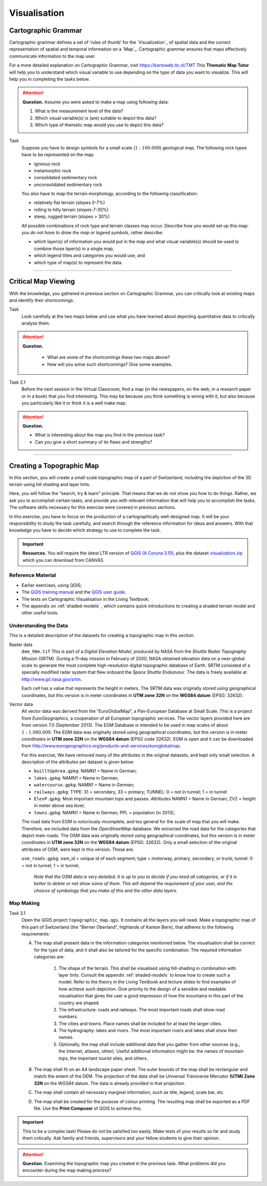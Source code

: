 Visualisation
=============




Cartographic Grammar
--------------------

Cartographic grammar defines a set of ‘rules of thumb’ for the `Visualization`_ of spatial data and the correct representation of spatial and temporal information on a `Map`_. Cartographic grammar ensures that maps effectively communicate information to the map user.

For a more detailed explanation on Cartographic Grammar, visit https://kartoweb.itc.nl/TMT 
This **Thematic Map Tutor** will help you to understand which visual variable to use depending on the type of data you want to visualize. This will help you in completing the tasks below.




.. attention:: 
   **Question.**
   Assume you were asked to make a map using following data:

   .. image:: _static/img/fysio-data.png 
      :align: center

   #. What is the measurement level of the data?
   #. Which visual variable(s) is (are) suitable to depict this data?
   #. Which type of thematic map would you use to depict this data?

Task
    Suppose you have to design symbols for a small scale (:math:`1:100.000`) geological map. The following rock types have to be represented on the map:
    
    + igneous rock
    + metamorphic rock
    + consolidated sedimentary rock
    + unconsolidated sedimentary rock

    You also have to map the terrain morphology, according to the following classification:

    + relatively flat terrain (slopes 0-7%)
    + rolling to hilly terrain (slopes 7-30%)
    + steep, rugged terrain (slopes > 30%)
 
    All possible combinations of rock type and terrain classes may occur. Describe how you would set up this map: you *do not have to draw the map or legend symbols*, rather describe:
    
    + which layer(s) of information you would put in the map and what visual variable(s) should be used to combine those layer(s) in a single map, 
    + which legend titles and categories you would use, and 
    + which type of map(s) to represent the data.

---------------------------------------------------------

Critical Map Viewing
--------------------

With the knowledge, you gathered in previous section on Cartographic Grammar, you can critically look at existing maps and identify their shortcomings.

Task
    Look carefully at the two maps below and use what you have learned about depicting quantitative data to critically analyse them. 

    .. image:: _static/img/alumni-map.png 
       :align: center

    .. image:: _static/img/construction-map.png 
       :align: center

.. attention:: 
   **Question.**
    
    + What are some of the shortcomings these two maps above?
    + How will you solve such shortcomings? Give some examples.


Task 2.1 
    Before the next session in the Virtual Classroom, find a map (in the newspapers, on the web, in a research paper or in a book) that you find interesting. This may be because you think something is wrong with it, but also because you particularly like it or think it is a well make map.

.. attention:: 
   **Question.**
   
   + What is interesting about the map you find in the previous task? 
   + Can you give a short summary of its flaws and strengths?


---------------------------------------------

Creating a Topographic Map
--------------------------

In this section, you will  create a small scale topographic map of a part of Switzerland, including  the depiction of the 3D terrain using hill shading and layer tints.

Here, you will follow the “search, try & learn” principle. That means that we do not show you how to do things. Rather, we ask you to accomplish certain tasks, and provide you with relevant information that will help you to accomplish the tasks. The software skills necessary for this exercise were covered in previous sections. 

In this exercise, you have to focus on the production of a cartographically well-designed map. It will be your responsibility to study the task carefully, and search through the reference information for ideas and answers. With that knowledge you have to decide which strategy to use to complete the task. 

.. important:: 
   **Resources.**
   You will require the latest LTR version of `QGIS (A Coruna 3.10) <https://qgis.org/en/site/forusers/download.html>`_, plus the dataset `visualization.zip <visualisation>`_ which you can download from CANVAS.

Reference Material
^^^^^^^^^^^^^^^^^^

+ Earlier exercises, using QGIS;
+ The `QGIS training manual <https://docs.qgis.org/3.10/en/docs/training_manual/>`_ and the `QGIS user guide <https://docs.qgis.org/3.10/en/docs/user_manual/index.html>`_.
+ The texts on Cartographic Visualisation in the Living Textbook;
+ The appendix on :ref:`shaded-models` , which contains quick introductions to creating a shaded terrain model and other useful tools.


Understanding the Data
^^^^^^^^^^^^^^^^^^^^^^

This is a detailed description of the datasets for creating a topographic map in this section.

Raster data
    ``dem_90m.tif`` This is part of a *Digital Elevation Model*, produced by NASA from the *Shuttle Radar Topography Mission* (SRTM). During a 11–day mission in February of 2000, NASA obtained elevation data on a near-global scale to generate the most complete high-resolution digital topographic database of Earth. SRTM consisted of a specially modified radar system that flew onboard the *Space Shuttle Endeavour*. The data is freely available at http://www.jpl.nasa.gov/srtm.

    Each cell has a value that represents the height in meters. The SRTM data was originally stored using geographical coordinates, but this version is in meter coordinates in **UTM zone 32N** on the **WGS84 datum** (EPSG: 32632).

Vector data
    All vector data was derived from the “EuroGlobalMap”, a Pan-European Database at Small Scale. This is a project from *EuroGeographics*, a cooperation of all European topographic services. The vector layers provided here are from version 7.0 (September 2013). The EGM Database is intended to be used in map scales of about :math:`1:1.000.000`. The EGM data was originally stored using geographical coordinates, but this version is in meter coordinates in **UTM zone 32N** on the **WGS84 datum** (EPSG code 32632). EGM is open and it can be downloaded from http://www.eurogeographics.org/products-and-services/euroglobalmap.

    For this exercise, We have removed many of the attributes in the original datasets, and kept only small selection.  A description of the attributes per dataset is given below:

    + ``builltUpArea.gpkg``: NAMN1 = Name in German;
    + ``lakes.gpkg``: NAMN1 = Name in German;
    + ``watercourse.gpkg``: NAMN1 = Name in German;
    + ``railways.gpkg``: TYPE: 31 = secondary, 33 = primary; TUNNEL: 0 = not in tunnel; 1 = in tunnel
    + ``ElevP.gpkg``: Most important mountain tops and passes. Attributes NAMN1 = Name in German; ZV2 = height in meter above sea level;
    + ``towns.gpkg``: NAMN1 = Name in German; PPL = population (in 2013);

    The road data from EGM is notoriously incomplete, and too general for the scale of map that you will make. Therefore, we included data from the *OpenStreetMap* database. We extracted the road data for the categories that depict main roads. The OSM data was originally stored using geographical coordinates, but this version is in meter coordinates in **UTM zone 32N** on the **WGS84 datum** (EPSG: 32632). Only a small selection of the original attributes of OSM, were kept in this version. Those are:

    ``osm_roads.gpkg``: osm_id = unique id of each segment; type = motorway, primary, secondary, or trunk; tunnel: 0 = not in tunnel; 1 = in tunnel;

        *Note that the OSM data is very detailed. It is up to you to decide if you need all categories, or if it is better to delete or not show some of them. This will depend the requirement of your user, and the choices of symbology that you make of this and the other data layers.*


Map Making
^^^^^^^^^^

Task 3.1 
    Open the QGIS project ``topographic_map.qgs``. It contains all the layers you will need. Make a topographic map of this part of Switzerland (the "Berner Oberland", highlands of Kanton Bern), that adheres to the  following requirements:

    A. The map shall present data in the information categories mentioned below. The visualisation shall be correct for the type of data,  and it shall also be tailored for the specific combination. The required information categories are:

        #. The shape of the terrain. This shall be visualised using hill-shading in combination with layer tints. Consult the appendix :ref:`shaded-models`  to know how to create such a model. Refer to the theory in the Living Textbook and lecture slides to find examples of how achieve such depiction. Give priority to the design of a sensible and readable visualisation that gives the user a good impression of how the mountains in this part of the country are shaped.
        #. The infrastructure: roads and railways. The most important roads shall show road numbers.
        #. The cities and towns. Place names shall be included for at least the larger cities.
        #. The hydrography: lakes and rivers. The most important rivers and lakes shall show their names.
        #. Optionally, the map shall include additional data that you gather from other sources (e.g., the  Internet, atlases, other). Useful additional information might be:  the names of mountain tops, the important tourist sites, and others.

    B. The map shall fit on an A4 landscape paper sheet. The outer bounds of the map shall be rectangular and match the extent of the DEM. The projection of the data shall be Universal Transverse Mercator **(UTM) Zone 32N** on the *WGS84* datum. The data is already provided in that projection.

    C. The map shall contain all necessary marginal information, such as title, legend, scale bar, etc.

    D. The map shall be created for the purpose of colour printing. The resulting map shall be exported as a PDF file. Use the **Print Composer** of QGIS to achieve this.

.. important:: 
   This to be a complex task! Please do not be satisfied too easily. Make tests of your results so far and study them critically. Ask family and friends, supervisors and your fellow students to give their opinion. 

.. attention:: 
   **Question.**
   Examining the topographic map you created in the previous task. What problems did you encounter during the map making process? 
